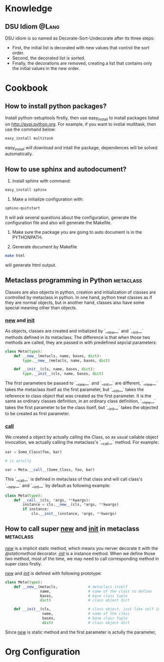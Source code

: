 * Knowledge
** DSU Idiom							      :@Lang:
   DSU idiom is so named as Decorate-Sort-Undecorate after its three steps:

   - First, the initial list is decorated with new values that control the sort
     order.
   - Second, the decorated list is sorted.
   - Finally, the decorations are removed, creating a list that contains only
     the initial values in the new order.

* Cookbook
** How to install python packages?
   Install python-setuptools firstly, then use easy_install to install packages
   listed on http://pypi.python.org. For example, if you want to instlal
   multitask, then use the command below:
#+BEGIN_SRC sh
   easy_install multitask
#+END_SRC
   easy_install will download and intall the package, dependences will be
   solved automatically.

** How to use sphinx and autodocument?
   1. Install sphinx with command:
#+BEGIN_SRC sh
      easy_install sphinx
#+END_SRC

   2. Make a initialize configuration with:
#+BEGIN_SRC sh
    sphinx-quitstart
#+END_SRC
    It will ask several questions about the configuration, generate the
    configuration file and also will generate the Makefile.

   3. Make sure the package you are going to auto document is in the PYTHONPATH.

   4. Generate document by Makefile
#+BEGIN_SRC sh
    make html
#+END_SRC
    will generate html output.

** Metaclass programming in Python				  :metaclass:
   Classes are also objects in python, creation and initialization of classes
   are controlled by metaclass in python. In one hand, python treat classes as
   if they are normal objects, but in another hand, classes also have some
   special meaning other than objects. 

*** __new__ and __init__
    As objects, classes are created and initialized by `__new__` and `__init__`
    methods defined in its metaclass. The difference is that when those two
    methods are called, they are passed in with predefined sepcial parameters:
#+BEGIN_SRC python
  class Meta(type):
      def __new__(metacls, name, bases, dict):
          type.__new__(metacls, name, bases, dict)
  
      def __init__(cls, name, bases, dict):
          type.__init__(cls, name, bases, dict)
#+END_SRC
    The first parameters be passed to `__new__` and `__init__` are different,
    `__new__` takes the metaclass itself as the first parameter, but `__init__`
    takes the reference to class object that was created as the first
    parameter. It is the same as ordinary classes definition, in an ordinary
    class definition, `__new__` takes the first parameter to be the class
    itself, but `__init__` takes the objected to be created as first parameter.
    
*** __call__
    We created a object by actually calling the Class, so as usual callable
    object invocation, we actually calling the metaclass's `__call__`
    method. For example:
#+BEGIN_SRC python
    var = Some_Class(foo, bar)

    # is actully 

    var = Meta.__call__(Some_Class, foo, bar)
#+END_SRC    
    This `__call__` is defined in metaclass of that class and will call class's
    `__new__` and `__init__` by default as following example:
    
#+BEGIN_SRC python
  class Meta(type):
      def __call__(cls, *args, **kwargs):
          instance = cls.__new__(cls, *args, **kwargs)
          if instance:
              cls.__init__(instance, *args, **kwargs)
#+END_SRC

** How to call super __new__ and __init__ in metaclass 		  :metaclass:
   /__new__/ is a implicit static method, which means you nerver decorate it with
   the /@staticmethod/ decorator. /__init__/ is a instance method. When we
   define those two method, most of the time, we may need to call corresponding
   method in super class firstly. 

   /__new__/ and /__init__/ is defined with following prototype:

#+BEGIN_SRC python
  class Meta(type):
      def __new__(metacls,              # metaclass itself
                  name,                 # name of the class to define
                  bases,                # base class tuple
                  dict)                 # class object dict
      
      def __init__(cls,                 # class object, just like self in object definition
                   name,                # name of the class
                   bases,               # base class tuple
                   dict)                # class object dict
#+END_SRC

  Since /__new__/ is static method and the first parameter is actully the
  parameter, 

* Org Configuration
#+STARTUP: hidestars
